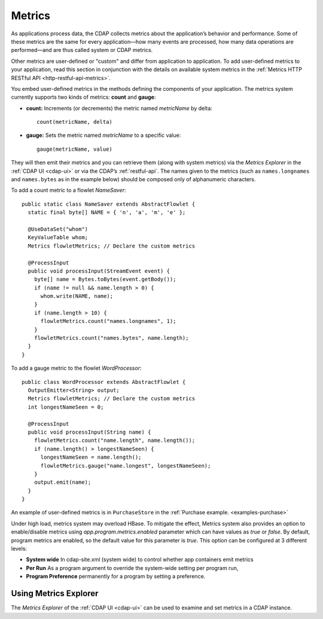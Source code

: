 .. meta::
    :author: Cask Data, Inc.
    :copyright: Copyright © 2014 Cask Data, Inc.

.. _operations-metrics:

=======
Metrics
=======

.. highlight:: java

As applications process data, the CDAP collects metrics about the application’s behavior
and performance. Some of these metrics are the same for every application—how many events
are processed, how many data operations are performed—and are thus called system or CDAP
metrics.

Other metrics are user-defined or "custom" and differ from application to application.
To add user-defined metrics to your application, read this section in conjunction with the
details on available system metrics in the :ref:`Metrics HTTP RESTful API <http-restful-api-metrics>`.

You embed user-defined metrics in the methods defining the components of your application.
The metrics system currently supports two kinds of metrics: **count** and **gauge**:

- **count:** Increments (or decrements) the metric named *metricName* by delta::

    count(metricName, delta)

- **gauge:** Sets the metric named *metricName* to a specific value::

    gauge(metricName, value)

They will then emit their metrics and you can retrieve them (along with system metrics)
via the *Metrics Explorer* in the :ref:`CDAP UI <cdap-ui>` or
via the CDAP’s :ref:`restful-api`. The names given to the metrics (such as
``names.longnames`` and ``names.bytes`` as in the example below) should be composed only
of alphanumeric characters.

To add a count metric to a flowlet *NameSaver*::

  public static class NameSaver extends AbstractFlowlet {
    static final byte[] NAME = { 'n', 'a', 'm', 'e' };

    @UseDataSet("whom")
    KeyValueTable whom;
    Metrics flowletMetrics; // Declare the custom metrics

    @ProcessInput
    public void processInput(StreamEvent event) {
      byte[] name = Bytes.toBytes(event.getBody());
      if (name != null && name.length > 0) {
        whom.write(NAME, name);
      }
      if (name.length > 10) {
        flowletMetrics.count("names.longnames", 1);
      }
      flowletMetrics.count("names.bytes", name.length);
    }
  }

To add a gauge metric to the flowlet *WordProcessor*::

  public class WordProcessor extends AbstractFlowlet {
    OutputEmitter<String> output;
    Metrics flowletMetrics; // Declare the custom metrics
    int longestNameSeen = 0;

    @ProcessInput
    public void processInput(String name) {
      flowletMetrics.count("name.length", name.length());
      if (name.length() > longestNameSeen) {
        longestNameSeen = name.length();
        flowletMetrics.gauge("name.longest", longestNameSeen);
      }
      output.emit(name);
    }
  }

An example of user-defined metrics is in ``PurchaseStore`` in the :ref:`Purchase example. <examples-purchase>`

Under high load, metrics system may overload HBase. To mitigate the effect, Metrics system also provides an option to
enable/disable metrics using `app.program.metrics.enabled` parameter which can have values as `true` or `false`.
By default, program metrics are enabled, so the default value for this parameter is `true`.
This option can be configured at 3 different levels:

- **System wide** In cdap-site.xml (system wide) to control whether app containers emit metrics
- **Per Run** As a program argument to override the system-wide setting per program run,
- **Program Preference** permanently for a program by setting a preference.

Using Metrics Explorer
----------------------
The *Metrics Explorer* of the :ref:`CDAP UI <cdap-ui>`
can be used to examine and set metrics in a CDAP instance.
